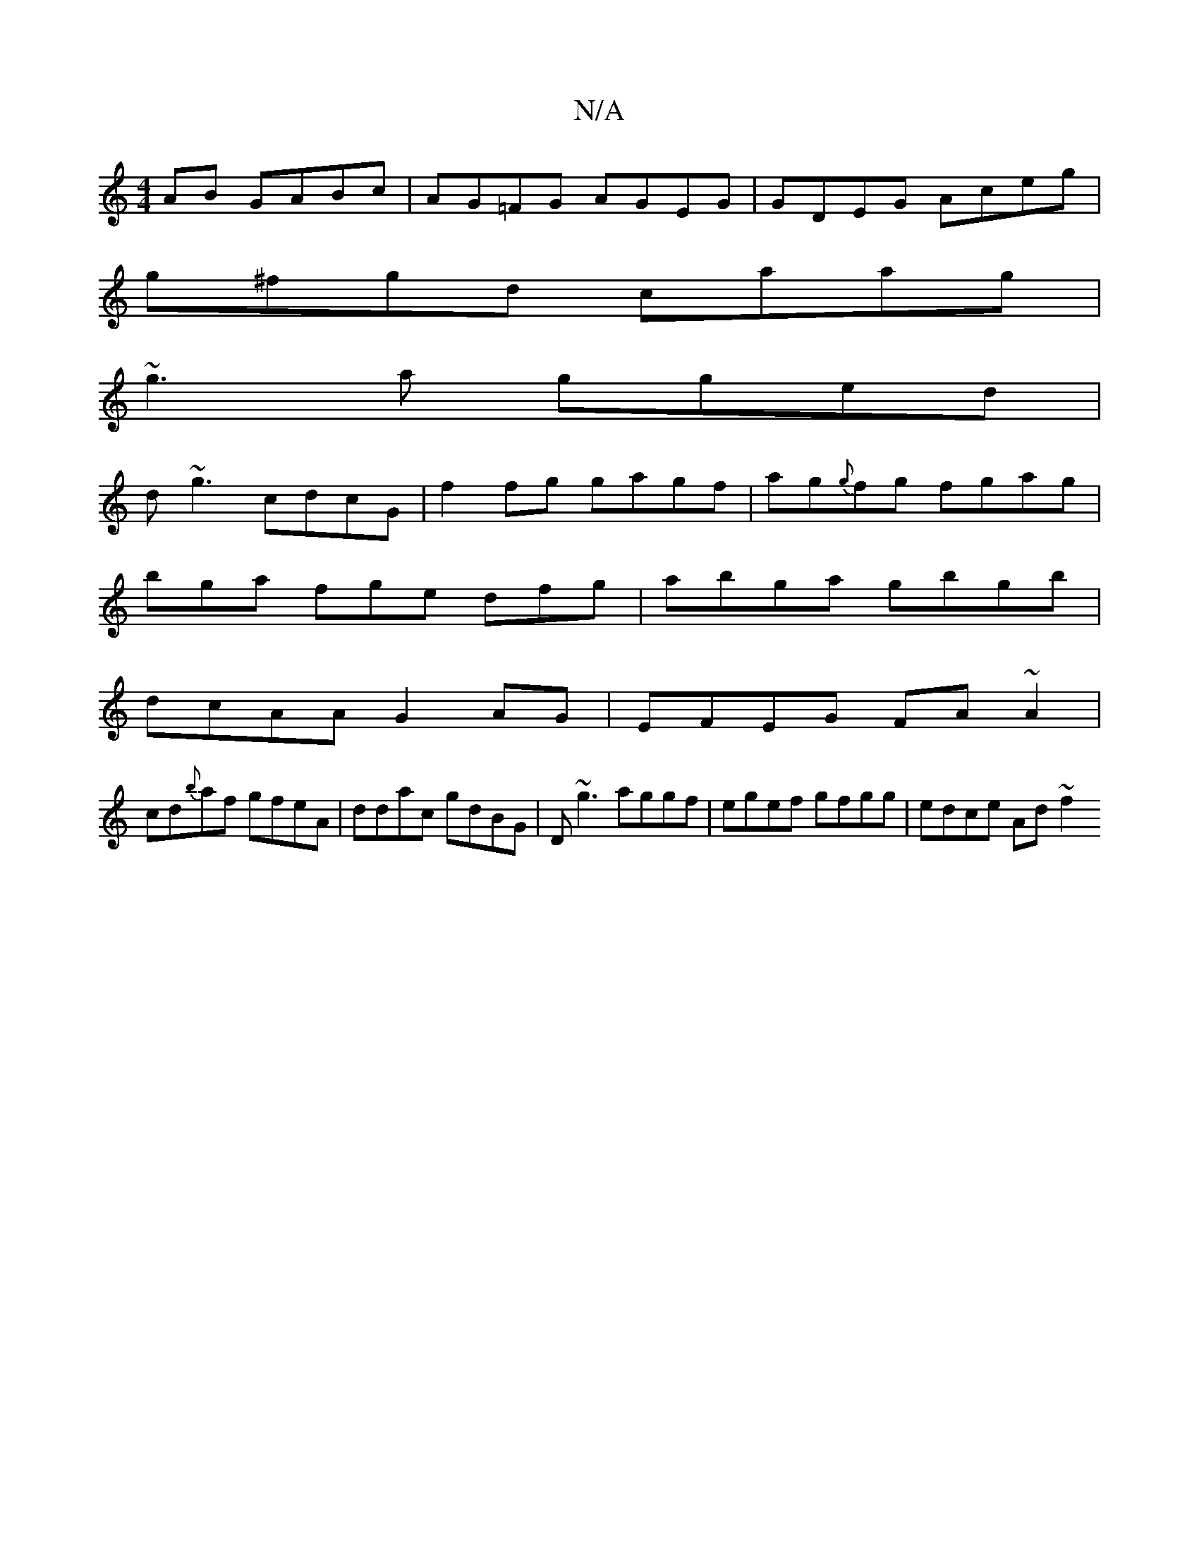 X:1
T:N/A
M:4/4
R:N/A
K:Cmajor
AB GABc | AG=FG AGEG | GDEG Aceg |
g^fgd caag|
~g3a gged|
d~g3 cdcG| f2fg gagf|ag{g}fg fgag|
bga fge dfg| abga gbgb|
dcAA G2 AG | EFEG FA~A2 |
cd{b}af gfeA|ddac gdBG | D~g3 aggf | egef gfgg|edce Ad~f2